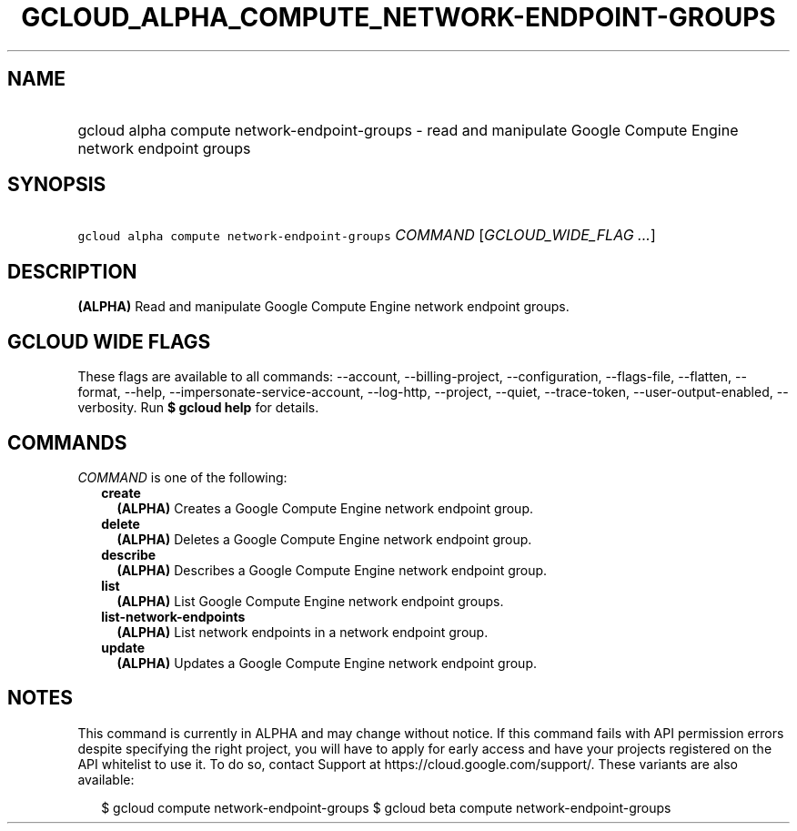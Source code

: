 
.TH "GCLOUD_ALPHA_COMPUTE_NETWORK\-ENDPOINT\-GROUPS" 1



.SH "NAME"
.HP
gcloud alpha compute network\-endpoint\-groups \- read and manipulate Google Compute Engine network endpoint groups



.SH "SYNOPSIS"
.HP
\f5gcloud alpha compute network\-endpoint\-groups\fR \fICOMMAND\fR [\fIGCLOUD_WIDE_FLAG\ ...\fR]



.SH "DESCRIPTION"

\fB(ALPHA)\fR Read and manipulate Google Compute Engine network endpoint groups.



.SH "GCLOUD WIDE FLAGS"

These flags are available to all commands: \-\-account, \-\-billing\-project,
\-\-configuration, \-\-flags\-file, \-\-flatten, \-\-format, \-\-help,
\-\-impersonate\-service\-account, \-\-log\-http, \-\-project, \-\-quiet,
\-\-trace\-token, \-\-user\-output\-enabled, \-\-verbosity. Run \fB$ gcloud
help\fR for details.



.SH "COMMANDS"

\f5\fICOMMAND\fR\fR is one of the following:

.RS 2m
.TP 2m
\fBcreate\fR
\fB(ALPHA)\fR Creates a Google Compute Engine network endpoint group.

.TP 2m
\fBdelete\fR
\fB(ALPHA)\fR Deletes a Google Compute Engine network endpoint group.

.TP 2m
\fBdescribe\fR
\fB(ALPHA)\fR Describes a Google Compute Engine network endpoint group.

.TP 2m
\fBlist\fR
\fB(ALPHA)\fR List Google Compute Engine network endpoint groups.

.TP 2m
\fBlist\-network\-endpoints\fR
\fB(ALPHA)\fR List network endpoints in a network endpoint group.

.TP 2m
\fBupdate\fR
\fB(ALPHA)\fR Updates a Google Compute Engine network endpoint group.


.RE
.sp

.SH "NOTES"

This command is currently in ALPHA and may change without notice. If this
command fails with API permission errors despite specifying the right project,
you will have to apply for early access and have your projects registered on the
API whitelist to use it. To do so, contact Support at
https://cloud.google.com/support/. These variants are also available:

.RS 2m
$ gcloud compute network\-endpoint\-groups
$ gcloud beta compute network\-endpoint\-groups
.RE


